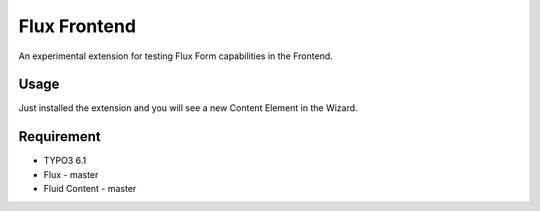 Flux Frontend
=========================

An experimental extension for testing Flux Form capabilities in the Frontend.

Usage
-----------------

Just installed the extension and you will see a new Content Element in the Wizard.


Requirement
-----------------

* TYPO3 6.1
* Flux - master
* Fluid Content - master
